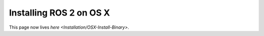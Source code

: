 
Installing ROS 2 on OS X
========================

This page now lives `here <Installation/OSX-Install-Binary>`.
